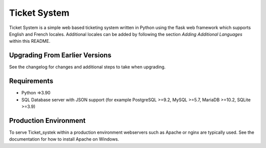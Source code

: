 Ticket System
=======

Ticket System is a simple web based ticketing system written in Python using
the flask web framework which supports English and French locales. Additional
locales can be added by following the section `Adding Additional Languages`
within this README.





Upgrading From Earlier Versions
-------------------------------

See the changelog for changes and additional steps to take when upgrading.


Requirements
------------

* Python =>3.90

* SQL Database server with JSON support (for example PostgreSQL >=9.2,
  MySQL >=5.7, MariaDB >=10.2, SQLite >=3.9)


Production Environment
----------------------

To serve Ticket_systek within a production environment webservers such as Apache
or nginx are typically used. See the documentation for how to install Apache
on Windows.
